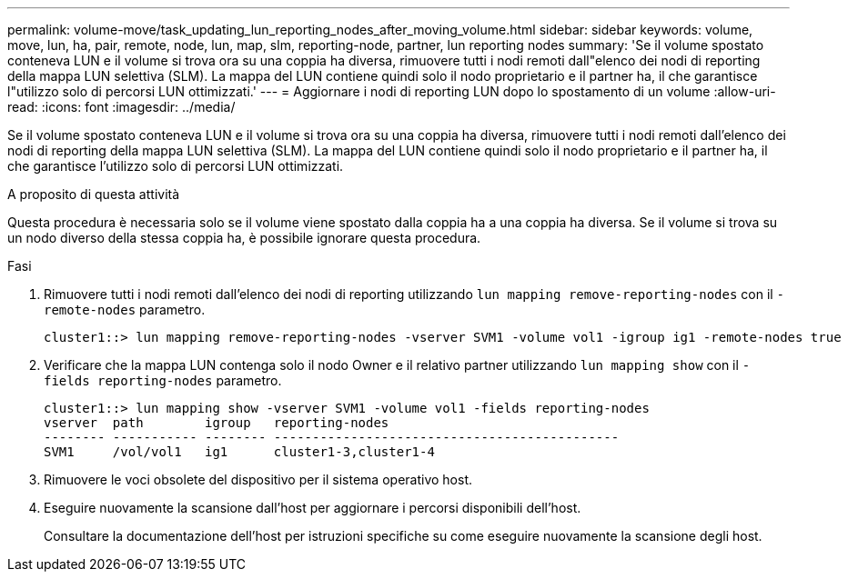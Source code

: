 ---
permalink: volume-move/task_updating_lun_reporting_nodes_after_moving_volume.html 
sidebar: sidebar 
keywords: volume, move, lun, ha, pair, remote, node, lun, map, slm, reporting-node, partner, lun reporting nodes 
summary: 'Se il volume spostato conteneva LUN e il volume si trova ora su una coppia ha diversa, rimuovere tutti i nodi remoti dall"elenco dei nodi di reporting della mappa LUN selettiva (SLM). La mappa del LUN contiene quindi solo il nodo proprietario e il partner ha, il che garantisce l"utilizzo solo di percorsi LUN ottimizzati.' 
---
= Aggiornare i nodi di reporting LUN dopo lo spostamento di un volume
:allow-uri-read: 
:icons: font
:imagesdir: ../media/


[role="lead"]
Se il volume spostato conteneva LUN e il volume si trova ora su una coppia ha diversa, rimuovere tutti i nodi remoti dall'elenco dei nodi di reporting della mappa LUN selettiva (SLM). La mappa del LUN contiene quindi solo il nodo proprietario e il partner ha, il che garantisce l'utilizzo solo di percorsi LUN ottimizzati.

.A proposito di questa attività
Questa procedura è necessaria solo se il volume viene spostato dalla coppia ha a una coppia ha diversa. Se il volume si trova su un nodo diverso della stessa coppia ha, è possibile ignorare questa procedura.

.Fasi
. Rimuovere tutti i nodi remoti dall'elenco dei nodi di reporting utilizzando `lun mapping remove-reporting-nodes` con il `-remote-nodes` parametro.
+
[listing]
----
cluster1::> lun mapping remove-reporting-nodes -vserver SVM1 -volume vol1 -igroup ig1 -remote-nodes true
----
. Verificare che la mappa LUN contenga solo il nodo Owner e il relativo partner utilizzando `lun mapping show` con il `-fields reporting-nodes` parametro.
+
[listing]
----
cluster1::> lun mapping show -vserver SVM1 -volume vol1 -fields reporting-nodes
vserver  path        igroup   reporting-nodes
-------- ----------- -------- ---------------------------------------------
SVM1     /vol/vol1   ig1      cluster1-3,cluster1-4
----
. Rimuovere le voci obsolete del dispositivo per il sistema operativo host.
. Eseguire nuovamente la scansione dall'host per aggiornare i percorsi disponibili dell'host.
+
Consultare la documentazione dell'host per istruzioni specifiche su come eseguire nuovamente la scansione degli host.


